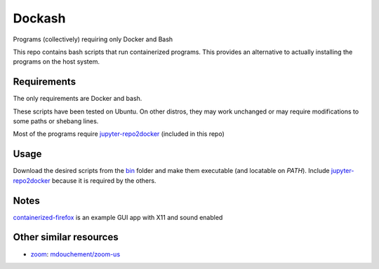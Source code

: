 =======
Dockash
=======

Programs (collectively) requiring only Docker and Bash


This repo contains bash scripts that run containerized programs.  This provides
an alternative to actually installing the programs on the host system.


Requirements
------------

The only requirements are Docker and bash.  

These scripts have been tested on Ubuntu.  On other distros, they may work
unchanged or may require modifications to some paths or shebang lines.

Most of the programs require `jupyter-repo2docker`_ (included in this repo)


Usage
-----

Download the desired scripts from the bin_ folder and make them executable (and
locatable on `PATH`).  Include `jupyter-repo2docker`_ because it is required by
the others.  


Notes
-----

containerized-firefox_ is an example GUI app with X11 and sound enabled



Other similar resources
-----------------------

* zoom_:  `mdouchement/zoom-us`_

.. _jupyter-repo2docker: bin/jupyter-repo2docker
.. _containerized-firefox: bin/containerized-firefox
.. _bin: bin
.. _zoom: https://zoom.us/
.. _mdouchement/zoom-us: https://github.com/mdouchement/docker-zoom-us
